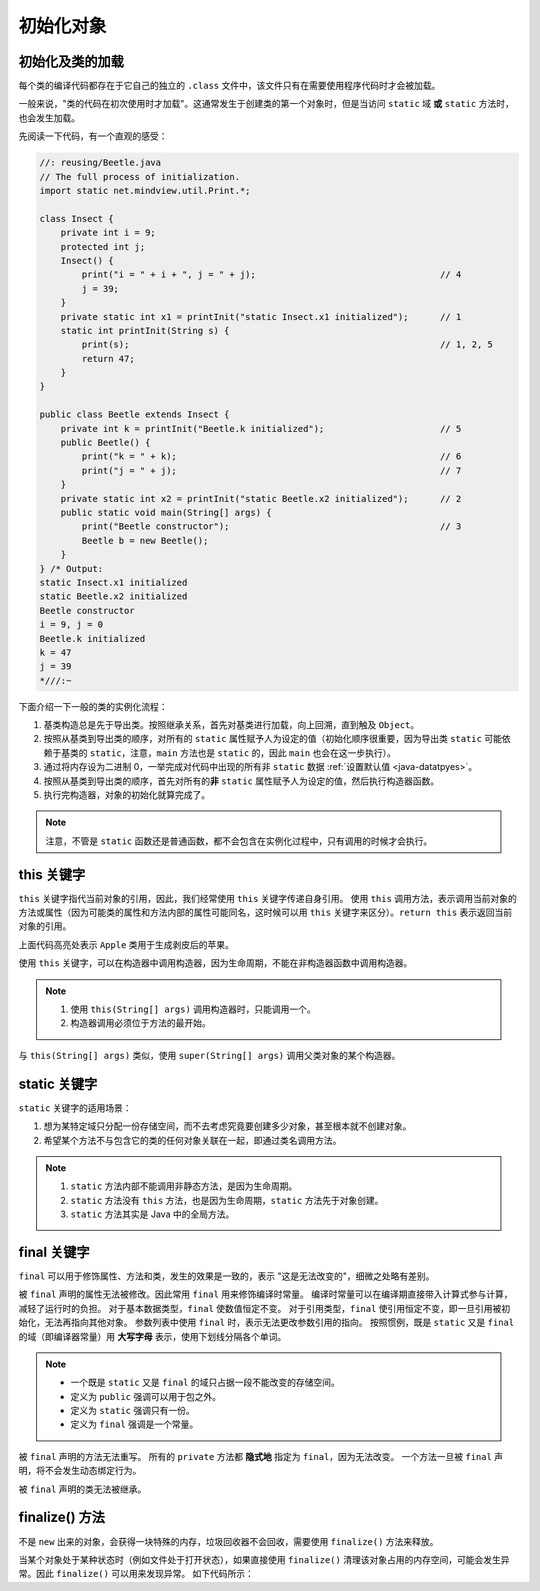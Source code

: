 ==========
初始化对象
==========

.. _load-class:

初始化及类的加载
-----------------

每个类的编译代码都存在于它自己的独立的 ``.class`` 文件中，该文件只有在需要使用程序代码时才会被加载。

一般来说，"类的代码在初次使用时才加载"。这通常发生于创建类的第一个对象时，但是当访问 ``static`` 域 
**或** ``static`` 方法时，也会发生加载。

先阅读一下代码，有一个直观的感受：

.. code-block:: java

    //: reusing/Beetle.java
    // The full process of initialization.
    import static net.mindview.util.Print.*;

    class Insect {
        private int i = 9;
        protected int j;
        Insect() {
            print("i = " + i + ", j = " + j);                                   // 4
            j = 39;
        }
        private static int x1 = printInit("static Insect.x1 initialized");      // 1
        static int printInit(String s) {
            print(s);                                                           // 1, 2, 5
            return 47;
        }
    }

    public class Beetle extends Insect {
        private int k = printInit("Beetle.k initialized");                      // 5
        public Beetle() {
            print("k = " + k);                                                  // 6
            print("j = " + j);                                                  // 7
        }
        private static int x2 = printInit("static Beetle.x2 initialized");      // 2
        public static void main(String[] args) {
            print("Beetle constructor");                                        // 3
            Beetle b = new Beetle();
        }
    } /* Output:
    static Insect.x1 initialized
    static Beetle.x2 initialized
    Beetle constructor
    i = 9, j = 0
    Beetle.k initialized
    k = 47
    j = 39
    *///:~

下面介绍一下一般的类的实例化流程：

1. 基类构造总是先于导出类。按照继承关系，首先对基类进行加载，向上回溯，直到触及 ``Object``。
2. 按照从基类到导出类的顺序，对所有的 ``static`` 属性赋予人为设定的值（初始化顺序很重要，因为导出类 
   ``static`` 可能依赖于基类的 ``static``，注意，\ ``main`` 方法也是 ``static`` 的，因此 ``main`` 
   也会在这一步执行）。
3. 通过将内存设为二进制 0，一举完成对代码中出现的所有非 ``static`` 数据 :ref:`设置默认值 <java-datatpyes>`。
4. 按照从基类到导出类的顺序，首先对所有的\ **非** ``static`` 属性赋予人为设定的值，然后执行构造器函数。
5. 执行完构造器，对象的初始化就算完成了。

.. note::

    注意，不管是 ``static`` 函数还是普通函数，都不会包含在实例化过程中，只有调用的时候才会执行。


this 关键字
------------

``this`` 关键字指代当前对象的引用，因此，我们经常使用 ``this`` 关键字传递自身引用。
使用 ``this`` 调用方法，表示调用当前对象的方法或属性\
（因为可能类的属性和方法内部的属性可能同名，这时候可以用 ``this`` 关键字来区分）。\
``return this`` 表示返回当前对象的引用。

.. code-block:: java
    :emphasize-lines: 18
    :linenos:

    //: initialization/PassingThis.java

    class Person {
        public void eat(Apple apple) {
            Apple peeled = apple.getPeeled(); // 给苹果削皮
            System.out.println("Yummy");
        }
    }

    class Peeler {  // 削皮刀
        static Apple peel(Apple apple) {
            // ... remove peel
            return apple; // Peeled
        }
    }

    class Apple {   // 苹果
        Apple getPeeled() { return Peeler.peel(this); }
    }

    public class PassingThis {
        public static void main(String[] args) {
            new Person().eat(new Apple());
        }
    } /* Output:
    Yummy
    *///:~

上面代码高亮处表示 ``Apple`` 类用于生成剥皮后的苹果。

使用 ``this`` 关键字，可以在构造器中调用构造器，因为生命周期，不能在非构造器函数中调用构造器。

.. code-block:: java
    :emphasize-lines: 17,19,23
    :linenos:

    //: initialization/Flower.java
    // Calling constructors with "this"
    import static net.mindview.util.Print.*;

    public class Flower {
        int petalCount = 0;
        String s = "initial value";
        Flower(int petals) {
            petalCount = petals;
            print("Constructor w/ int arg only, petalCount= " + petalCount);
        }
        Flower(String ss) {
            print("Constructor w/ String arg only, s = " + ss);
            s = ss;
        }
        Flower(String s, int petals) {
            this(petals);
    //!     this(s); // Can't call two!
            this.s = s; // Another use of "this"
            print("String & int args");
        }
        Flower() {
            this("hi", 47);
            print("default constructor (no args)");
        }
        void printPetalCount() {
    //!     this(11); // Not inside non-constructor!
            print("petalCount = " + petalCount + " s = "+ s);
        }
        public static void main(String[] args) {
            Flower x = new Flower();
            x.printPetalCount();
        }
    } /* Output:
    Constructor w/ int arg only, petalCount= 47
    String & int args
    default constructor (no args)
    petalCount = 47 s = hi
    *///:~

.. note:: 

    1. 使用 ``this(String[] args)`` 调用构造器时，只能调用一个。
    2. 构造器调用必须位于方法的最开始。

与 ``this(String[] args)`` 类似，使用 ``super(String[] args)`` 调用父类对象的某个构造器。

static 关键字
--------------

``static`` 关键字的适用场景：

1. 想为某特定域只分配一份存储空间，而不去考虑究竟要创建多少对象，甚至根本就不创建对象。
2. 希望某个方法不与包含它的类的任何对象关联在一起，即通过类名调用方法。

.. note::

    1. ``static`` 方法内部不能调用非静态方法，是因为生命周期。
    2. ``static`` 方法没有 ``this`` 方法，也是因为生命周期，\ ``static`` 方法先于对象创建。
    3. ``static`` 方法其实是 Java 中的全局方法。


final 关键字
------------

``final`` 可以用于修饰属性、方法和类，发生的效果是一致的，表示 "这是无法改变的"，细微之处略有差别。

被 ``final`` 声明的属性无法被修改。因此常用 ``final`` 用来修饰编译时常量。
编译时常量可以在编译期直接带入计算式参与计算，减轻了运行时的负担。
对于基本数据类型，\ ``final`` 使数值恒定不变。
对于引用类型，\ ``final`` 使引用恒定不变，即一旦引用被初始化，无法再指向其他对象。
参数列表中使用 ``final`` 时，表示无法更改参数引用的指向。
按照惯例，既是 ``static`` 又是 ``final`` 的域（即编译器常量）用 **大写字母** 
表示，使用下划线分隔各个单词。

.. note::
    
    - 一个既是 ``static`` 又是 ``final`` 的域只占据一段不能改变的存储空间。
    - 定义为 ``public`` 强调可以用于包之外。
    - 定义为 ``static`` 强调只有一份。
    - 定义为 ``final`` 强调是一个常量。

被 ``final`` 声明的方法无法重写。
所有的 ``private`` 方法都 **隐式地** 指定为 ``final``\ ，因为无法改变。
一个方法一旦被 ``final`` 声明，将不会发生动态绑定行为。

被 ``final`` 声明的类无法被继承。


finalize() 方法
----------------

不是 ``new`` 出来的对象，会获得一块特殊的内存，垃圾回收器不会回收，需要使用 ``finalize()`` 方法来释放。

当某个对象处于某种状态时（例如文件处于打开状态），如果直接使用 ``finalize()`` 
清理该对象占用的内存空间，可能会发生异常。因此 ``finalize()`` 可以用来发现异常。
如下代码所示：

.. code-block:: java
    :emphasize-lines: 13,29
    :linenos:

    //: initialization/TerminationCondition.java
    // Using finalize() to detect an object that
    // hasn't been properly cleaned up.

    class Book {
        boolean checkedOut = false;
        Book(boolean checkOut) {            // 设置 "图书已出库" 标志位
            checkedOut = checkOut;
        }
        void checkIn() {                    // 将 "图书入库"
            checkedOut = false;
        }
        protected void finalize() {
            if(checkedOut)                  // 检查 "图书是否已出库"
                System.out.println("Error: checked out");
            // 正常情况下，清理完导出类后，也应该对基类进行清理：
            // super.finalize(); // Call the base-class version
        }
    }

    public class TerminationCondition {
        public static void main(String[] args) {
            Book novel = new Book(true);    // 设置 "图书已出库"，清理库存
            // Proper cleanup:
            novel.checkIn();                // 设置 "图书入库"
            // Drop the reference, forget to clean up:
            new Book(true);                 // 设置 "图书出库"
            // Force garbage collection & finalization:
            System.gc();                    // 调用 finalize() 后发现没有库存，报错
        }
    } /* Output:
    Error: checked out
    *///:~
